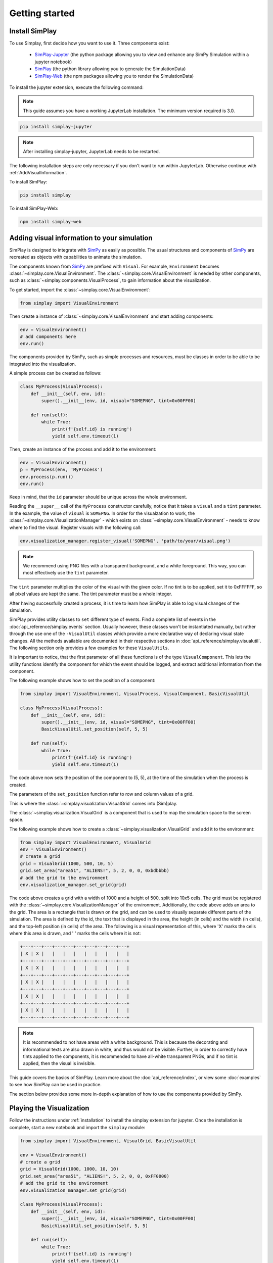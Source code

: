 Getting started
============================================


.. _installation:

Install SimPlay
---------------

To use Simplay, first decide how you want to use it.
Three components exist:

  - `SimPlay-Jupyter <https://pypi.python.org/pypi/simplay-jupyter>`_ (the python package allowing you to view and enhance any SimPy Simulation within a jupyter notebook)
  - `SimPlay <https://pypi.python.org/pypi/simplay>`_ (the python library allowing you to generate the SimulationData)
  - `SimPlay-Web <https://www.npmjs.com/package/simplay-web>`_ (the npm packages allowing you to render the SimulationData)

To install the jupyter extension, execute the following command:

.. note::
   This guide assumes you have a working JupyterLab installation.
   The minimum version required is 3.0.

.. code-block:: console

   pip install simplay-jupyter

.. note::
   After installing simplay-jupyter, JupyterLab needs to be restarted.

The following installation steps are only necessary if you don't want to run within JupyterLab.
Otherwise continue with :ref:`AddVisualInformation`.

To install SimPlay:

.. code-block:: console

   pip install simplay


To install SimPlay-Web:

.. code-block:: console

   npm install simplay-web


.. _AddVisualInformation:

Adding visual information to your simulation
--------------------------------------------

SimPlay is designed to integrate with `SimPy <https://simpy.readthedocs.io/en/latest/>`_ as easily as possible.
The usual structures and components of `SimPy <https://simpy.readthedocs.io/en/latest/>`_ are recreated as objects
with capabilities to animate the simulation.

The components known from `SimPy <https://simpy.readthedocs.io/en/latest/>`_ are prefixed with ``Visual``.
For example, ``Environment`` becomes :class:`~simplay.core.VisualEnvironment`.
The :class:`~simplay.core.VisualEnvironment` is needed by other components,
such as :class:`~simplay.components.VisualProcess`, to gain information
about the visualization.

To get started, import the :class:`~simplay.core.VisualEnvironment`:

.. code-block:: python

    from simplay import VisualEnvironment

Then create a instance of :class:`~simplay.core.VisualEnvironment` and start adding components:

.. code-block:: python

    env = VisualEnvironment()
    # add components here
    env.run()

The components provided by SimPy, such as simple processes and resources, must be classes
in order to be able to be integrated into the visualization.

A simple process can be created as follows:

.. code-block:: python

    class MyProcess(VisualProcess):
        def __init__(self, env, id):
            super().__init__(env, id, visual="SOMEPNG", tint=0x00FF00)

        def run(self):
            while True:
                print(f'{self.id} is running')
                yield self.env.timeout(1)

Then, create an instance of the process and add it to the environment:

.. code-block:: python

    env = VisualEnvironment()
    p = MyProcess(env, 'MyProcess')
    env.process(p.run())
    env.run()

Keep in mind, that the ``id`` parameter should be unique across the whole environment.

Reading the ``__super__`` call of the ``MyProcess`` constructor carefully, notice
that it takes a ``visual`` and a ``tint`` parameter.
In the example, the value of ``visual`` is ``SOMEPNG``.
In order for the visualzation to work,
the :class:`~simplay.core.VisualizationManager` -
which exists on :class:`~simplay.core.VisualEnvironment` -
needs to know where to find the visual.
Register visuals with the following call:

.. code-block:: python

    env.visualization_manager.register_visual('SOMEPNG', 'path/to/your/visual.png')

.. note::

    We recommend using PNG files with a transparent background, and a white foreground.
    This way, you can most effectively use the ``tint`` parameter.

The ``tint`` parameter multiplies the color of the visual with the given color.
If no tint is to be applied, set it to 0xFFFFFF, so all pixel values are kept the same.
The tint parameter must be a whole integer.

After having successfully created a process, it is time to learn how SimPlay is able to
log visual changes of the simulation.

SimPlay provides utility classes to ``set`` different type of events.
Find a complete list of events in the :doc:`api_reference/simplay.events` section.
Usually however, these classes won't be instantiated manually, but rather through the use one of the
``-VisualUtil`` classes which provide a more declarative way of declaring visual state changes.
All the methods available are documented in their respective sections in :doc:`api_reference/simplay.visualutil`.
The following section only provides a few examples for these ``VisualUtils``.

It is important to notice, that the first parameter of all these functions is of the type ``VisualComponent``.
This lets the utility functions identify the component for which the event should be logged, and extract additional information
from the component.

The following example shows how to set the position of a component:

.. code-block:: python

    from simplay import VisualEnvironment, VisualProcess, VisualComponent, BasicVisualUtil

    class MyProcess(VisualProcess):
        def __init__(self, env, id):
            super().__init__(env, id, visual="SOMEPNG", tint=0x00FF00)
            BasicVisualUtil.set_position(self, 5, 5)

        def run(self):
            while True:
                print(f'{self.id} is running')
                yield self.env.timeout(1)

The code above now sets the position of the component to (5, 5), at
the time of the simulation when the process is created.

The parameters of the ``set_position`` function refer to row and column values of a grid.

This is where the :class:`~simplay.visualization.VisualGrid` comes into (Sim)play.

The :class:`~simplay.visualization.VisualGrid` is a component that is used to map the simulation space to the screen space.

The following example shows how to create a :class:`~simplay.visualization.VisualGrid` and add it to the environment:

.. code-block:: python

    from simplay import VisualEnvironment, VisualGrid
    env = VisualEnvironment()
    # create a grid
    grid = VisualGrid(1000, 500, 10, 5)
    grid.set_area("area51", "ALIENS!", 5, 2, 0, 0, 0xbdbbbb)
    # add the grid to the environment
    env.visualization_manager.set_grid(grid)

The code above creates a grid with a width of 1000 and a height of 500, split into 10x5 cells.
The grid must be registered with the :class:`~simplay.core.VisualizationManager` of the environment.
Additionally, the code above adds an area to the grid.
The area is a rectangle that is drawn on the grid, and can be used to visually separate different parts of the simulation.
The area is defined by the id, the text that is displayed in the area, the height (in cells) and the width (in cells),
and the top-left position (in cells) of the area. The following is a visual representation of this,
where 'X' marks the cells where this area is drawn, and ' ' marks the cells where it is not:

.. code-block:: text
    
        +---+---+---+---+---+---+---+---+---+---+
        | X | X |   |   |   |   |   |   |   |   |
        +---+---+---+---+---+---+---+---+---+---+
        | X | X |   |   |   |   |   |   |   |   |
        +---+---+---+---+---+---+---+---+---+---+
        | X | X |   |   |   |   |   |   |   |   |
        +---+---+---+---+---+---+---+---+---+---+
        | X | X |   |   |   |   |   |   |   |   |
        +---+---+---+---+---+---+---+---+---+---+
        | X | X |   |   |   |   |   |   |   |   |
        +---+---+---+---+---+---+---+---+---+---+


.. note::
    It is recommended to not have areas with a white background.
    This is because the decorating and informational texts are also drawn in white, and thus would not be visible.
    Further, in order to correctly have tints applied to the components, it is recommended to have all-white transparent PNGs,
    and if no tint is applied, then the visual is invisible.

This guide covers the basics of SimPlay.
Learn more about the :doc:`api_reference/index`, or view some :doc:`examples` to see how SimPlay can be used in practice.

The section below provides some more in-depth explanation of how to use the components provided by SimPy.

Playing the Visualization
-------------------------

Follow the instructions under :ref:`installation` to install the simplay extension for jupyter.
Once the installation is complete, start a new notebook and import the ``simplay`` module:

.. code-block:: python

    from simplay import VisualEnvironment, VisualGrid, BasicVisualUtil

    env = VisualEnvironment()
    # create a grid
    grid = VisualGrid(1000, 1000, 10, 10)
    grid.set_area("area51", "ALIENS!", 5, 2, 0, 0, 0xFF0000)
    # add the grid to the environment
    env.visualization_manager.set_grid(grid)

    class MyProcess(VisualProcess):
        def __init__(self, env, id):
            super().__init__(env, id, visual="SOMEPNG", tint=0x00FF00)
            BasicVisualUtil.set_position(self, 5, 5)

        def run(self):
            while True:
                print(f'{self.id} is running')
                yield self.env.timeout(1)

    env.process(MyProcess(env, 1))
    env.run(until=10)

The code above is the same as the one in the previous section, but now it is executed in a jupyter notebook.
To display the visualization, use the ``display`` function provided by ``IPython.display``:

.. code-block:: python

    from IPython.display import display
    output = env.visualization_manager.serialize_for_jupyter()
    display({"application/simplay+json": output}, raw=True)

The extension will now automatically display the visualization in the notebook.
Please note the MIME-Type ``application/simplay+json``.
This is the MIME-Type that the extension registers with jupyter.

Since ``simplay`` creates JSON output, save the output to a file if desired:

.. code-block:: python

    env.visualization_manager.write_to_file("output.simplay")

Then, open the ``.simplay`` file in JupyterLab and the visualization will be displayed.

How to use resources, containers and stores is explained in :doc:`in_depth`.
